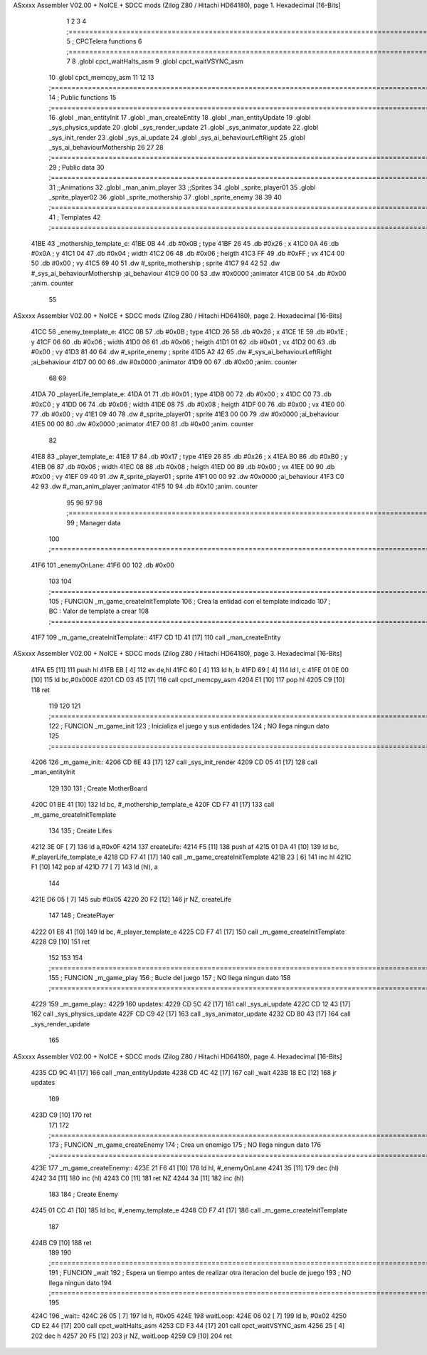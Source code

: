ASxxxx Assembler V02.00 + NoICE + SDCC mods  (Zilog Z80 / Hitachi HD64180), page 1.
Hexadecimal [16-Bits]



                              1 
                              2 
                              3 
                              4 ;===================================================================================================================================================
                              5 ; CPCTelera functions
                              6 ;===================================================================================================================================================
                              7 
                              8 .globl cpct_waitHalts_asm
                              9 .globl cpct_waitVSYNC_asm
                             10 .globl cpct_memcpy_asm
                             11 
                             12 
                             13 ;===================================================================================================================================================
                             14 ; Public functions
                             15 ;===================================================================================================================================================
                             16 .globl _man_entityInit
                             17 .globl _man_createEntity
                             18 .globl _man_entityUpdate
                             19 .globl _sys_physics_update
                             20 .globl _sys_render_update
                             21 .globl _sys_animator_update
                             22 .globl _sys_init_render
                             23 .globl _sys_ai_update
                             24 .globl _sys_ai_behaviourLeftRight
                             25 .globl _sys_ai_behaviourMothership
                             26 
                             27 
                             28 ;===================================================================================================================================================
                             29 ; Public data
                             30 ;===================================================================================================================================================
                             31 ;;Animations
                             32 .globl _man_anim_player
                             33 ;;Sprites
                             34 .globl _sprite_player01
                             35 .globl _sprite_player02
                             36 .globl _sprite_mothership
                             37 .globl _sprite_enemy
                             38   
                             39 
                             40 ;===================================================================================================================================================
                             41 ; Templates
                             42 ;===================================================================================================================================================
   41BE                      43 _mothership_template_e:
   41BE 0B                   44    .db #0x0B   ; type
   41BF 26                   45    .db #0x26   ; x
   41C0 0A                   46    .db #0x0A   ; y
   41C1 04                   47    .db #0x04   ; width
   41C2 06                   48    .db #0x06   ; heigth
   41C3 FF                   49    .db #0xFF   ; vx
   41C4 00                   50    .db #0x00   ; vy
   41C5 69 40                51    .dw #_sprite_mothership ; sprite
   41C7 94 42                52    .dw #_sys_ai_behaviourMothership ;ai_behaviour
   41C9 00 00                53    .dw #0x0000 ;animator
   41CB 00                   54    .db #0x00   ;anim. counter
                             55 
ASxxxx Assembler V02.00 + NoICE + SDCC mods  (Zilog Z80 / Hitachi HD64180), page 2.
Hexadecimal [16-Bits]



   41CC                      56 _enemy_template_e:
   41CC 0B                   57    .db #0x0B   ; type
   41CD 26                   58    .db #0x26   ; x
   41CE 1E                   59    .db #0x1E   ; y
   41CF 06                   60    .db #0x06   ; width
   41D0 06                   61    .db #0x06   ; heigth
   41D1 01                   62    .db #0x01   ; vx
   41D2 00                   63    .db #0x00   ; vy
   41D3 81 40                64    .dw #_sprite_enemy ; sprite
   41D5 A2 42                65    .dw #_sys_ai_behaviourLeftRight ;ai_behaviour
   41D7 00 00                66    .dw #0x0000 ;animator
   41D9 00                   67    .db #0x00   ;anim. counter
                             68 
                             69 
   41DA                      70 _playerLife_template_e:
   41DA 01                   71    .db #0x01   ; type
   41DB 00                   72    .db #0x00   ; x
   41DC C0                   73    .db #0xC0   ; y
   41DD 06                   74    .db #0x06   ; width
   41DE 08                   75    .db #0x08   ; heigth
   41DF 00                   76    .db #0x00   ; vx
   41E0 00                   77    .db #0x00   ; vy
   41E1 09 40                78    .dw #_sprite_player01 ; sprite
   41E3 00 00                79    .dw #0x0000 ;ai_behaviour
   41E5 00 00                80    .dw #0x0000 ;animator
   41E7 00                   81    .db #0x00   ;anim. counter
                             82 
   41E8                      83 _player_template_e:
   41E8 17                   84    .db #0x17   ; type
   41E9 26                   85    .db #0x26   ; x
   41EA B0                   86    .db #0xB0   ; y
   41EB 06                   87    .db #0x06   ; width
   41EC 08                   88    .db #0x08   ; heigth
   41ED 00                   89    .db #0x00   ; vx
   41EE 00                   90    .db #0x00   ; vy
   41EF 09 40                91    .dw #_sprite_player01 ; sprite
   41F1 00 00                92    .dw #0x0000 ;ai_behaviour
   41F3 C0 42                93    .dw #_man_anim_player ;animator
   41F5 10                   94    .db #0x10   ;anim. counter
                             95 
                             96 
                             97 
                             98 ;===================================================================================================================================================
                             99 ; Manager data
                            100 ;===================================================================================================================================================
   41F6                     101 _enemyOnLane:
   41F6 00                  102    .db #0x00
                            103 
                            104 ;===================================================================================================================================================
                            105 ; FUNCION _m_game_createInitTemplate   
                            106 ; Crea la entidad con el template indicado
                            107 ; BC : Valor de template a crear
                            108 ;===================================================================================================================================================
   41F7                     109 _m_game_createInitTemplate::
   41F7 CD 1D 41      [17]  110    call _man_createEntity
ASxxxx Assembler V02.00 + NoICE + SDCC mods  (Zilog Z80 / Hitachi HD64180), page 3.
Hexadecimal [16-Bits]



   41FA E5            [11]  111    push hl
   41FB EB            [ 4]  112    ex de,hl
   41FC 60            [ 4]  113    ld h, b
   41FD 69            [ 4]  114    ld l, c
   41FE 01 0E 00      [10]  115    ld bc,#0x000E
   4201 CD 03 45      [17]  116    call cpct_memcpy_asm
   4204 E1            [10]  117    pop hl
   4205 C9            [10]  118    ret
                            119 
                            120 
                            121 ;===================================================================================================================================================
                            122 ; FUNCION _m_game_init   
                            123 ; Inicializa el juego y sus entidades
                            124 ; NO llega ningun dato
                            125 ;===================================================================================================================================================
   4206                     126 _m_game_init::
   4206 CD 6E 43      [17]  127    call  _sys_init_render
   4209 CD 05 41      [17]  128    call  _man_entityInit
                            129 
                            130 
                            131    ; Create MotherBoard
   420C 01 BE 41      [10]  132    ld bc, #_mothership_template_e   
   420F CD F7 41      [17]  133    call _m_game_createInitTemplate
                            134 
                            135    ; Create Lifes
   4212 3E 0F         [ 7]  136    ld a,#0x0F
   4214                     137    createLife:
   4214 F5            [11]  138    push af
   4215 01 DA 41      [10]  139    ld bc, #_playerLife_template_e
   4218 CD F7 41      [17]  140    call _m_game_createInitTemplate
   421B 23            [ 6]  141    inc hl
   421C F1            [10]  142    pop af
   421D 77            [ 7]  143    ld (hl), a
                            144 
   421E D6 05         [ 7]  145    sub #0x05
   4220 20 F2         [12]  146    jr NZ, createLife
                            147 
                            148    ; CreatePlayer
   4222 01 E8 41      [10]  149    ld bc, #_player_template_e
   4225 CD F7 41      [17]  150    call _m_game_createInitTemplate
   4228 C9            [10]  151 ret
                            152 
                            153 
                            154 ;===================================================================================================================================================
                            155 ; FUNCION _m_game_play   
                            156 ; Bucle del juego
                            157 ; NO llega ningun dato
                            158 ;===================================================================================================================================================
   4229                     159 _m_game_play::
   4229                     160    updates:
   4229 CD 5C 42      [17]  161       call _sys_ai_update
   422C CD 12 43      [17]  162       call _sys_physics_update
   422F CD C9 42      [17]  163       call _sys_animator_update
   4232 CD 80 43      [17]  164       call _sys_render_update
                            165       
ASxxxx Assembler V02.00 + NoICE + SDCC mods  (Zilog Z80 / Hitachi HD64180), page 4.
Hexadecimal [16-Bits]



   4235 CD 9C 41      [17]  166       call _man_entityUpdate
   4238 CD 4C 42      [17]  167       call _wait
   423B 18 EC         [12]  168    jr updates
                            169 
   423D C9            [10]  170 ret
                            171 
                            172 ;===================================================================================================================================================
                            173 ; FUNCION _m_game_createEnemy   
                            174 ; Crea un enemigo
                            175 ; NO llega ningun dato
                            176 ;===================================================================================================================================================
   423E                     177 _m_game_createEnemy::
   423E 21 F6 41      [10]  178    ld hl, #_enemyOnLane
   4241 35            [11]  179    dec (hl)
   4242 34            [11]  180    inc (hl)
   4243 C0            [11]  181    ret NZ
   4244 34            [11]  182    inc (hl)
                            183 
                            184    ; Create Enemy
   4245 01 CC 41      [10]  185    ld bc, #_enemy_template_e   
   4248 CD F7 41      [17]  186    call _m_game_createInitTemplate   
                            187    
   424B C9            [10]  188    ret
                            189 
                            190 ;===================================================================================================================================================
                            191 ; FUNCION _wait   
                            192 ; Espera un tiempo antes de realizar otra iteracion del bucle de juego
                            193 ; NO llega ningun dato
                            194 ;===================================================================================================================================================
                            195 
   424C                     196 _wait::
   424C 26 05         [ 7]  197    ld h, #0x05
   424E                     198       waitLoop:
   424E 06 02         [ 7]  199          ld b, #0x02
   4250 CD E2 44      [17]  200          call cpct_waitHalts_asm
   4253 CD F3 44      [17]  201          call cpct_waitVSYNC_asm
   4256 25            [ 4]  202          dec h
   4257 20 F5         [12]  203          jr NZ, waitLoop
   4259 C9            [10]  204    ret
